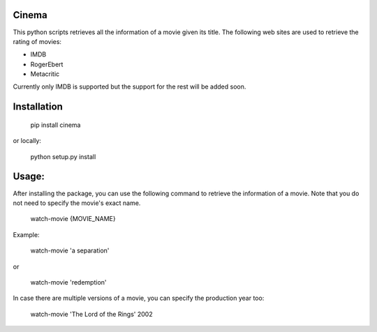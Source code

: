 .. image:: https://travis-ci.org/meysammahfouzi/cinema.svg?branch=master
    :target: https://travis-ci.org/meysammahfouzi/cinema
.. image:: https://coveralls.io/repos/github/meysammahfouzi/cinema/badge.svg?branch=master
    :target: https://coveralls.io/github/meysammahfouzi/cinema?branch=master

Cinema
------
This python scripts retrieves all the information of a movie given its title.
The following web sites are used to retrieve the rating of movies:

- IMDB 
- RogerEbert 
- Metacritic

Currently only IMDB is supported but the support for the rest will be added soon.

Installation
------------
    pip install cinema

or locally:

    python setup.py install

Usage:
------
After installing the package, you can use the following command to retrieve the information of a movie.
Note that you do not need to specify the movie's exact name.

    watch-movie {MOVIE_NAME}

Example:

    watch-movie 'a separation'

or  

    watch-movie 'redemption'

In case there are multiple versions of a movie, you can specify the production year too:

    watch-movie 'The Lord of the Rings' 2002
